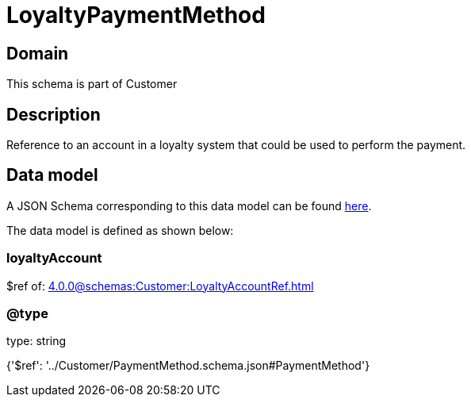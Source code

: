 = LoyaltyPaymentMethod

[#domain]
== Domain

This schema is part of Customer

[#description]
== Description

Reference to an account in a loyalty system that could be used to perform the payment.


[#data_model]
== Data model

A JSON Schema corresponding to this data model can be found https://tmforum.org[here].

The data model is defined as shown below:


=== loyaltyAccount
$ref of: xref:4.0.0@schemas:Customer:LoyaltyAccountRef.adoc[]


=== @type
type: string


{&#x27;$ref&#x27;: &#x27;../Customer/PaymentMethod.schema.json#PaymentMethod&#x27;}